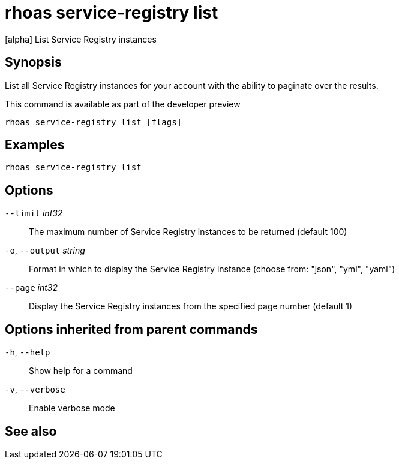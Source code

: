 ifdef::env-github,env-browser[:context: cmd]
[id='ref-rhoas-service-registry-list_{context}']
= rhoas service-registry list

[role="_abstract"]
[alpha] List Service Registry instances

[discrete]
== Synopsis

 
List all Service Registry instances for your account with the ability to paginate over the results.

This command is available as part of the developer preview


....
rhoas service-registry list [flags]
....

[discrete]
== Examples

....
rhoas service-registry list

....

[discrete]
== Options

      `--limit` _int32_::       The maximum number of Service Registry instances to be returned (default 100)
  `-o`, `--output` _string_::   Format in which to display the Service Registry instance (choose from: "json", "yml", "yaml")
      `--page` _int32_::        Display the Service Registry instances from the specified page number (default 1)

[discrete]
== Options inherited from parent commands

  `-h`, `--help`::      Show help for a command
  `-v`, `--verbose`::   Enable verbose mode

[discrete]
== See also


ifdef::env-github,env-browser[]
* link:rhoas_service-registry.adoc#rhoas-service-registry[rhoas service-registry]	 - [alpha] Service Registry commands
endif::[]
ifdef::pantheonenv[]
* link:{path}#ref-rhoas-service-registry_{context}[rhoas service-registry]	 - [alpha] Service Registry commands
endif::[]

